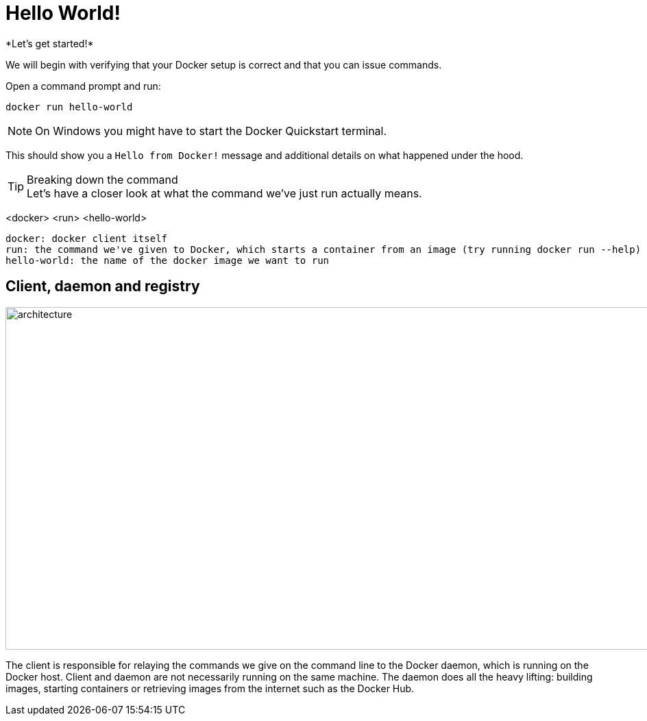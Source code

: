 = Hello World!
*Let's get started!*

We will begin with verifying that your Docker setup is correct and that you can issue commands.

.Open a command prompt and run:
----
docker run hello-world
----

[NOTE]
On Windows you might have to start the Docker Quickstart terminal.

This should show you a `Hello from Docker!` message and additional details on what happened under the hood.

++++
<asciinema-player src="screencast/hello-world.json" rows="30" cols="204"></asciinema-player>
++++

[TIP]
.Breaking down the command
Let's have a closer look at what the command we've just run actually means.
****
<docker> <run> <hello-world>
----
docker: docker client itself
run: the command we've given to Docker, which starts a container from an image (try running docker run --help)
hello-world: the name of the docker image we want to run
----
****

== Client, daemon and registry

image:architecture.png[width=937,height=500]

The client is responsible for relaying the commands we give on the command line to the Docker daemon, which is running on the Docker host. Client and daemon are not necessarily running on the same machine.
The daemon does all the heavy lifting: building images, starting containers or retrieving images from the internet such as the Docker Hub.